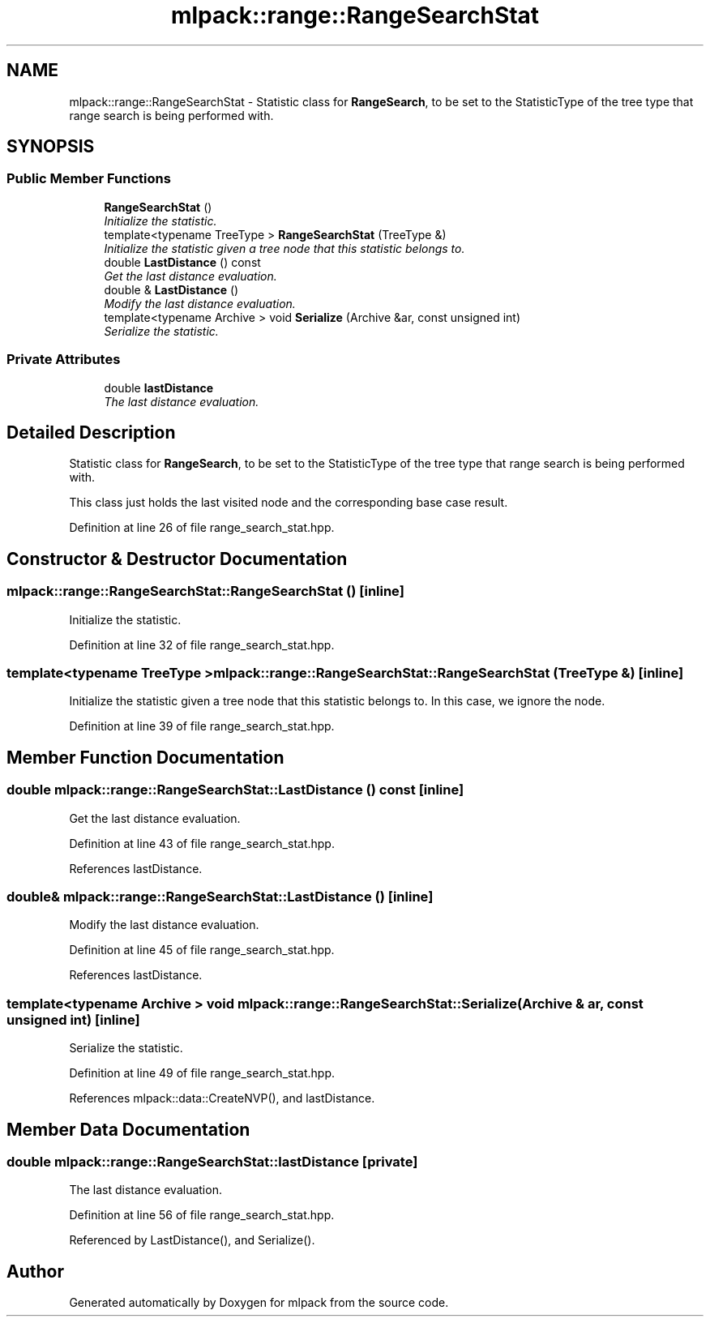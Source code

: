 .TH "mlpack::range::RangeSearchStat" 3 "Sat Mar 25 2017" "Version master" "mlpack" \" -*- nroff -*-
.ad l
.nh
.SH NAME
mlpack::range::RangeSearchStat \- Statistic class for \fBRangeSearch\fP, to be set to the StatisticType of the tree type that range search is being performed with\&.  

.SH SYNOPSIS
.br
.PP
.SS "Public Member Functions"

.in +1c
.ti -1c
.RI "\fBRangeSearchStat\fP ()"
.br
.RI "\fIInitialize the statistic\&. \fP"
.ti -1c
.RI "template<typename TreeType > \fBRangeSearchStat\fP (TreeType &)"
.br
.RI "\fIInitialize the statistic given a tree node that this statistic belongs to\&. \fP"
.ti -1c
.RI "double \fBLastDistance\fP () const "
.br
.RI "\fIGet the last distance evaluation\&. \fP"
.ti -1c
.RI "double & \fBLastDistance\fP ()"
.br
.RI "\fIModify the last distance evaluation\&. \fP"
.ti -1c
.RI "template<typename Archive > void \fBSerialize\fP (Archive &ar, const unsigned int)"
.br
.RI "\fISerialize the statistic\&. \fP"
.in -1c
.SS "Private Attributes"

.in +1c
.ti -1c
.RI "double \fBlastDistance\fP"
.br
.RI "\fIThe last distance evaluation\&. \fP"
.in -1c
.SH "Detailed Description"
.PP 
Statistic class for \fBRangeSearch\fP, to be set to the StatisticType of the tree type that range search is being performed with\&. 

This class just holds the last visited node and the corresponding base case result\&. 
.PP
Definition at line 26 of file range_search_stat\&.hpp\&.
.SH "Constructor & Destructor Documentation"
.PP 
.SS "mlpack::range::RangeSearchStat::RangeSearchStat ()\fC [inline]\fP"

.PP
Initialize the statistic\&. 
.PP
Definition at line 32 of file range_search_stat\&.hpp\&.
.SS "template<typename TreeType > mlpack::range::RangeSearchStat::RangeSearchStat (TreeType &)\fC [inline]\fP"

.PP
Initialize the statistic given a tree node that this statistic belongs to\&. In this case, we ignore the node\&. 
.PP
Definition at line 39 of file range_search_stat\&.hpp\&.
.SH "Member Function Documentation"
.PP 
.SS "double mlpack::range::RangeSearchStat::LastDistance () const\fC [inline]\fP"

.PP
Get the last distance evaluation\&. 
.PP
Definition at line 43 of file range_search_stat\&.hpp\&.
.PP
References lastDistance\&.
.SS "double& mlpack::range::RangeSearchStat::LastDistance ()\fC [inline]\fP"

.PP
Modify the last distance evaluation\&. 
.PP
Definition at line 45 of file range_search_stat\&.hpp\&.
.PP
References lastDistance\&.
.SS "template<typename Archive > void mlpack::range::RangeSearchStat::Serialize (Archive & ar, const unsigned int)\fC [inline]\fP"

.PP
Serialize the statistic\&. 
.PP
Definition at line 49 of file range_search_stat\&.hpp\&.
.PP
References mlpack::data::CreateNVP(), and lastDistance\&.
.SH "Member Data Documentation"
.PP 
.SS "double mlpack::range::RangeSearchStat::lastDistance\fC [private]\fP"

.PP
The last distance evaluation\&. 
.PP
Definition at line 56 of file range_search_stat\&.hpp\&.
.PP
Referenced by LastDistance(), and Serialize()\&.

.SH "Author"
.PP 
Generated automatically by Doxygen for mlpack from the source code\&.

